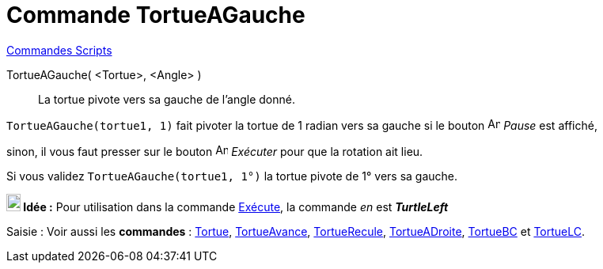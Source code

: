 = Commande TortueAGauche
:page-en: commands/TurtleLeft
ifdef::env-github[:imagesdir: /fr/modules/ROOT/assets/images]

xref:commands/Commandes_Scripts.adoc[ Commandes Scripts]

TortueAGauche( <Tortue>, <Angle> )::
  La tortue pivote vers sa gauche de l'angle donné.

[EXAMPLE]
====

`++TortueAGauche(tortue1, 1)++` fait pivoter la tortue de 1 radian vers sa gauche si le bouton
image:Animate_Pause.png[Animate Pause.png,width=16,height=16] __Pause__ est affiché,

sinon, il vous faut presser sur le bouton image:Animate_Play.png[Animate Play.png,width=16,height=16] __Exécuter__ pour
que la rotation ait lieu.



Si vous validez `++TortueAGauche(tortue1, 1°)++` la tortue pivote de 1° vers sa gauche.

====



*image:18px-Bulbgraph.png[Note,title="Note",width=18,height=22] Idée :* Pour utilisation dans la commande
xref:/commands/Exécute.adoc[Exécute], la commande _en_ est *_TurtleLeft_*



[.kcode]#Saisie :# Voir aussi les *commandes* : xref:/commands/Tortue.adoc[Tortue],
xref:/commands/TortueAvance.adoc[TortueAvance], xref:/commands/TortueRecule.adoc[TortueRecule],
xref:/commands/TortueADroite.adoc[TortueADroite], xref:/commands/TortueBC.adoc[TortueBC] et
xref:/commands/TortueLC.adoc[TortueLC].
